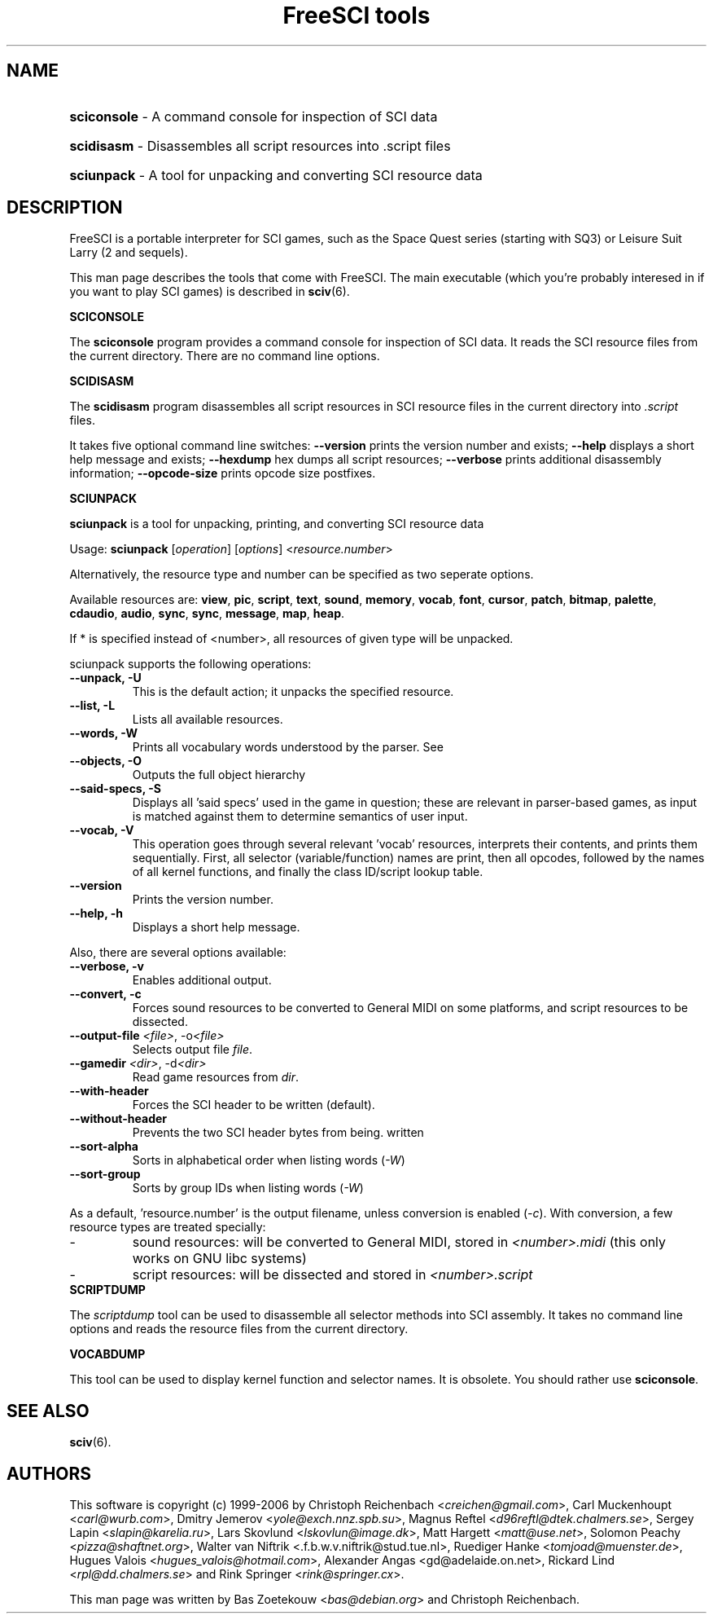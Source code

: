.TH "FreeSCI tools" 6 "Jan 19, 2003" 0.3.5 FreeSCI

.SH NAME
.HP
.BR sciconsole 
\- A command console for inspection of SCI data
.HP
.BR scidisasm 
\- Disassembles all script resources into .script files
.HP
.BR sciunpack 
\- A tool for unpacking and converting SCI resource data

.SH DESCRIPTION
.P
FreeSCI is a portable interpreter for SCI games, such as the Space Quest
series (starting with SQ3) or Leisure Suit Larry (2 and sequels).
.P
This man page describes the tools that come with FreeSCI. The main
executable (which you're probably interesed in if you want to play SCI 
games) is described in \fBsciv\fR(6).

.BR SCICONSOLE
.P
The \fBsciconsole\fR program provides a command console for inspection
of SCI data. It reads the SCI resource files from the current directory.
There are no command line options.

.BR SCIDISASM
.P
The \fBscidisasm\fR program disassembles all script resources in SCI
resource files in the current directory into \fI.script\fR files.
.P
It takes five optional command line switches: \fB--version\fR prints the
version number and exists; \fB--help\fR displays a short help message
and exists; \fB--hexdump\fR hex dumps all script resources;
\fB--verbose\fR prints additional disassembly information;
\fB--opcode-size\fR prints opcode size postfixes.

.BR SCIUNPACK
.P
\fBsciunpack\fR is a tool  for  unpacking, printing,  and  converting SCI
resource data
.P
Usage: \fBsciunpack\fR [\fIoperation\fR] [\fIoptions\fR] <\fIresource.number\fR>
.P
Alternatively, the resource type and number can be specified as two
seperate options.
.P
Available resources are: \fBview\fR, \fBpic\fR, \fBscript\fR,
\fBtext\fR, \fBsound\fR, \fBmemory\fR, \fBvocab\fR, \fBfont\fR,
\fBcursor\fR, \fBpatch\fR, \fBbitmap\fR, \fBpalette\fR, \fBcdaudio\fR,
\fBaudio\fR, \fBsync\fR, \fBsync\fR, \fBmessage\fR, \fBmap\fR,
\fBheap\fR.
.P
If * is specified instead of <number>, all resources of given type 
will be unpacked.
.P
sciunpack supports the following operations:
.TP
.BR "--unpack, -U"
This is the default action; it unpacks the specified resource.
.TP
.BR "--list, -L"
Lists all available resources.
.TP
.BR "--words, -W"
Prints all vocabulary words understood by the parser. See 
.TP
.BR "--objects, -O"
Outputs the full object hierarchy
.TP
.BR "--said-specs, -S"
Displays all 'said specs' used in the game in question; these are relevant in parser-based games, as input is matched against them to determine semantics of user input.
.TP
.BR "--vocab, -V"
This operation goes through several relevant 'vocab' resources,
interprets their contents, and prints them sequentially. First,
all selector (variable/function) names are print, then all opcodes,
followed by the names of all kernel functions, and finally the
class ID/script lookup table.
.TP
.BR --version
Prints the version number.
.TP
.BR  "--help, -h"   
Displays a short help message.
.P
Also, there are several options available:
.TP
.BR "--verbose, -v"   
Enables additional output.
.TP
.BR  "--convert, -c"
Forces sound resources to be converted to General MIDI on some platforms,
and script resources to be dissected.
.TP
.BR  "--output-file \fI<file>\fR, -o\fI<file>\fR"       
Selects output file \fIfile\fR.
.TP
.BR  "--gamedir \fI<dir>\fR, -d\fI<dir>\fR"       
Read game resources from \fIdir\fR.
.TP
.BR  --with-header          
Forces the SCI header to be written (default).
.TP
.BR  --without-header       
Prevents the two SCI header bytes from being.
written
.TP
.BR  --sort-alpha
Sorts in alphabetical order when listing words (\fI-W\fR)
.TP
.BR  --sort-group
Sorts by group IDs when listing words (\fI-W\fR)
.P
As a default, 'resource.number' is the output filename, unless conversion
is enabled (\fI-c\fR). With conversion, a few resource types are treated
specially:
.IP -
sound resources: will be converted to General MIDI, stored in
\fI<number>.midi\fR (this only works on GNU libc systems)
.IP -
script resources: will be dissected and stored in
\fI<number>.script\fR

.TP
.BR SCRIPTDUMP
.P
The \fIscriptdump\fR tool can be used to disassemble all selector  
methods  into  SCI assembly. It takes no command line options and reads
the resource files from the current directory.

.BR VOCABDUMP
.P
This tool can be used to display  kernel function and selector names. It
is obsolete. You should rather use \fBsciconsole\fR.

.SH SEE ALSO
.BR sciv (6).

.SH AUTHORS
.P
This software is copyright (c) 1999-2006 by
Christoph Reichenbach <\fIcreichen@gmail.com\fR>,
Carl Muckenhoupt <\fIcarl@wurb.com\fR>,
Dmitry Jemerov <\fIyole@exch.nnz.spb.su\fR>, 
Magnus Reftel <\fId96reftl@dtek.chalmers.se\fR>,
Sergey Lapin <\fIslapin@karelia.ru\fR>,
Lars Skovlund <\fIlskovlun@image.dk\fR>,
Matt Hargett <\fImatt@use.net\fR>,
Solomon Peachy <\fIpizza@shaftnet.org\fR>,
Walter van Niftrik <\fw.f.b.w.v.niftrik@stud.tue.nl\fR>,
Ruediger Hanke <\fItomjoad@muenster.de\fR>,
Hugues Valois <\fIhugues_valois@hotmail.com\fR>,
Alexander Angas <\fwgd@adelaide.on.net\fR>,
Rickard Lind <\fIrpl@dd.chalmers.se\fR> and
Rink Springer <\fIrink@springer.cx\fR>.
.P
This man page was written by Bas Zoetekouw <\fIbas@debian.org\fR> and
Christoph Reichenbach.

